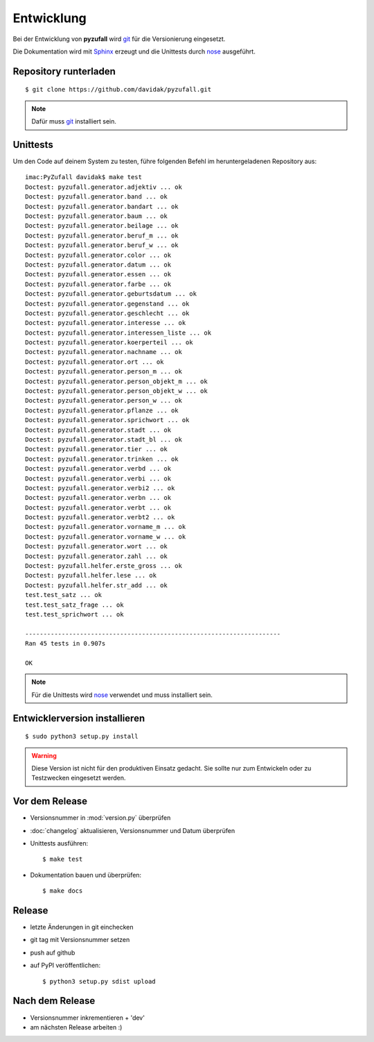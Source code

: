 Entwicklung
===========

Bei der Entwicklung von **pyzufall** wird `git <http://git-scm.com/>`_ für die Versionierung eingesetzt.

Die Dokumentation wird mit `Sphinx <http://sphinx-doc.org/>`_ erzeugt und die Unittests durch `nose <http://nose.readthedocs.org/>`_ ausgeführt.

Repository runterladen
----------
::

	$ git clone https://github.com/davidak/pyzufall.git

.. note::

    Dafür muss `git <http://git-scm.com/>`_ installiert sein.

Unittests
---------

Um den Code auf deinem System zu testen, führe folgenden Befehl im heruntergeladenen Repository aus::

	imac:PyZufall davidak$ make test
	Doctest: pyzufall.generator.adjektiv ... ok
	Doctest: pyzufall.generator.band ... ok
	Doctest: pyzufall.generator.bandart ... ok
	Doctest: pyzufall.generator.baum ... ok
	Doctest: pyzufall.generator.beilage ... ok
	Doctest: pyzufall.generator.beruf_m ... ok
	Doctest: pyzufall.generator.beruf_w ... ok
	Doctest: pyzufall.generator.color ... ok
	Doctest: pyzufall.generator.datum ... ok
	Doctest: pyzufall.generator.essen ... ok
	Doctest: pyzufall.generator.farbe ... ok
	Doctest: pyzufall.generator.geburtsdatum ... ok
	Doctest: pyzufall.generator.gegenstand ... ok
	Doctest: pyzufall.generator.geschlecht ... ok
	Doctest: pyzufall.generator.interesse ... ok
	Doctest: pyzufall.generator.interessen_liste ... ok
	Doctest: pyzufall.generator.koerperteil ... ok
	Doctest: pyzufall.generator.nachname ... ok
	Doctest: pyzufall.generator.ort ... ok
	Doctest: pyzufall.generator.person_m ... ok
	Doctest: pyzufall.generator.person_objekt_m ... ok
	Doctest: pyzufall.generator.person_objekt_w ... ok
	Doctest: pyzufall.generator.person_w ... ok
	Doctest: pyzufall.generator.pflanze ... ok
	Doctest: pyzufall.generator.sprichwort ... ok
	Doctest: pyzufall.generator.stadt ... ok
	Doctest: pyzufall.generator.stadt_bl ... ok
	Doctest: pyzufall.generator.tier ... ok
	Doctest: pyzufall.generator.trinken ... ok
	Doctest: pyzufall.generator.verbd ... ok
	Doctest: pyzufall.generator.verbi ... ok
	Doctest: pyzufall.generator.verbi2 ... ok
	Doctest: pyzufall.generator.verbn ... ok
	Doctest: pyzufall.generator.verbt ... ok
	Doctest: pyzufall.generator.verbt2 ... ok
	Doctest: pyzufall.generator.vorname_m ... ok
	Doctest: pyzufall.generator.vorname_w ... ok
	Doctest: pyzufall.generator.wort ... ok
	Doctest: pyzufall.generator.zahl ... ok
	Doctest: pyzufall.helfer.erste_gross ... ok
	Doctest: pyzufall.helfer.lese ... ok
	Doctest: pyzufall.helfer.str_add ... ok
	test.test_satz ... ok
	test.test_satz_frage ... ok
	test.test_sprichwort ... ok
	
	----------------------------------------------------------------------
	Ran 45 tests in 0.907s
	
	OK

.. note::

    Für die Unittests wird `nose <https://nose.readthedocs.org/en/latest/>`_ verwendet und muss installiert sein.

Entwicklerversion installieren
------------------------------
::

	$ sudo python3 setup.py install

.. warning::

	Diese Version ist nicht für den produktiven Einsatz gedacht.
	Sie sollte nur zum Entwickeln oder zu Testzwecken eingesetzt werden.

Vor dem Release
---------------

- Versionsnummer in :mod:`version.py` überprüfen
- :doc:`changelog` aktualisieren, Versionsnummer und Datum überprüfen
- Unittests ausführen::

	$ make test

- Dokumentation bauen und überprüfen::

	$ make docs

Release
-------

- letzte Änderungen in git einchecken
- git tag mit Versionsnummer setzen
- push auf github
- auf PyPI veröffentlichen::

	$ python3 setup.py sdist upload

Nach dem Release
----------------

- Versionsnummer inkrementieren + 'dev'
- am nächsten Release arbeiten :)
